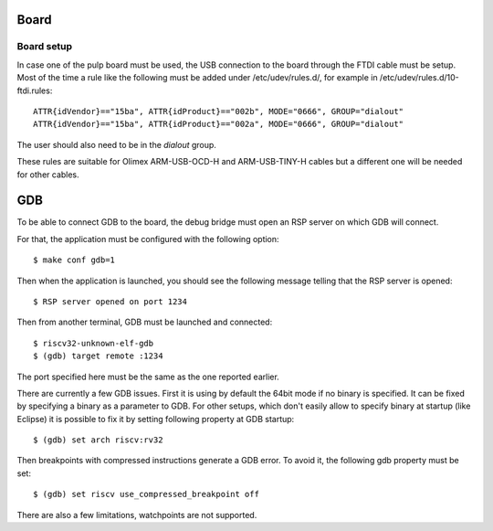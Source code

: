 Board
-----

Board setup
...........

In case one of the pulp board must be used, the USB connection to the board through the FTDI cable must be setup.
Most of the time a rule like the following must be added under /etc/udev/rules.d/, for example in /etc/udev/rules.d/10-ftdi.rules: ::

        ATTR{idVendor}=="15ba", ATTR{idProduct}=="002b", MODE="0666", GROUP="dialout"
        ATTR{idVendor}=="15ba", ATTR{idProduct}=="002a", MODE="0666", GROUP="dialout"

The user should also need to be in the *dialout* group.

These rules are suitable for Olimex ARM-USB-OCD-H  and ARM-USB-TINY-H cables but a different one will be needed
for other cables.


GDB
---

To be able to connect GDB to the board, the debug bridge must open an RSP server on which
GDB will connect.

For that, the application must be configured with the following option: ::

  $ make conf gdb=1

Then when the application is launched, you should see the following message telling that the RSP
server is opened: ::

  $ RSP server opened on port 1234


Then from another terminal, GDB must be launched and connected: ::

  $ riscv32-unknown-elf-gdb
  $ (gdb) target remote :1234

The port specified here must be the same as the one reported earlier.

There are currently a few GDB issues.
First it is using by default the 64bit mode if no binary is specified.
It can be fixed by specifying a binary as a parameter to GDB.
For other setups, which don't easily allow to specify binary at startup (like Eclipse) it is possible to fix it by setting following property at GDB startup: ::

  $ (gdb) set arch riscv:rv32

Then breakpoints with compressed instructions generate a GDB error. To avoid it, the following gdb property must be set: ::

  $ (gdb) set riscv use_compressed_breakpoint off

There are also a few limitations, watchpoints are not supported.

